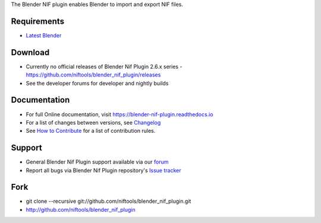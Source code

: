 The Blender NIF plugin enables Blender to import and export NIF files.

Requirements
------------

* `Latest Blender <http://www.blender.org/download/get-blender/>`_

Download
--------

* Currently no official releases of Blender Nif Plugin 2.6.x series - `https://github.com/niftools/blender_nif_plugin/releases <https://github.com/niftools/blender_nif_plugin/releases>`_  
* See the developer forums for developer and nightly builds  

Documentation
-------------

* For full Online documentation, visit `https://blender-nif-plugin.readthedocs.io <https://blender-nif-plugin.readthedocs.io>`_
* For a list of changes between versions, see `Changelog <CHANGELOG.rst>`_
* See `How to Contribute <CONTRIBUTING.rst>`_ for a list of contribution rules.

Support
-------

* General Blender Nif Plugin support available via our `forum <https://forum.niftools.org/>`_
* Report all bugs via Blender Nif Plugin repository's `Issue tracker <http://github.com/niftools/blender_nif_plugin/issues>`_

Fork
----

* git clone --recursive git://github.com/niftools/blender_nif_plugin.git
* http://github.com/niftools/blender_nif_plugin
